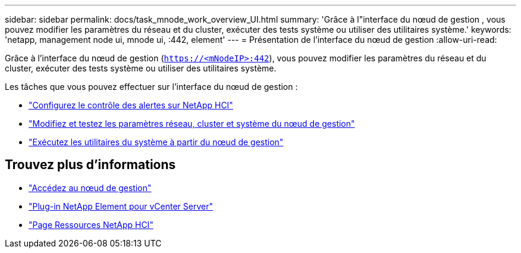 ---
sidebar: sidebar 
permalink: docs/task_mnode_work_overview_UI.html 
summary: 'Grâce à l"interface du nœud de gestion , vous pouvez modifier les paramètres du réseau et du cluster, exécuter des tests système ou utiliser des utilitaires système.' 
keywords: 'netapp, management node ui, mnode ui, :442, element' 
---
= Présentation de l'interface du nœud de gestion
:allow-uri-read: 


[role="lead"]
Grâce à l'interface du nœud de gestion (`https://<mNodeIP>:442`), vous pouvez modifier les paramètres du réseau et du cluster, exécuter des tests système ou utiliser des utilitaires système.

Les tâches que vous pouvez effectuer sur l'interface du nœud de gestion :

* link:task_mnode_enable_alerts.html["Configurez le contrôle des alertes sur NetApp HCI"]
* link:task_mnode_settings.html["Modifiez et testez les paramètres réseau, cluster et système du nœud de gestion"]
* link:task_mnode_run_system_utilities.html["Exécutez les utilitaires du système à partir du nœud de gestion"]


[discrete]
== Trouvez plus d'informations

* link:task_mnode_access_ui.html["Accédez au nœud de gestion"]
* https://docs.netapp.com/us-en/vcp/index.html["Plug-in NetApp Element pour vCenter Server"^]
* https://www.netapp.com/hybrid-cloud/hci-documentation/["Page Ressources NetApp HCI"^]

